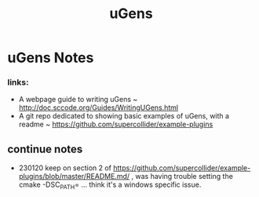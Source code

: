 #+TITLE: uGens
* uGens Notes
*** links:
- A webpage guide to writing uGens ~ http://doc.sccode.org/Guides/WritingUGens.html
- A git repo dedicated to showing basic examples of uGens, with a readme ~
  https://github.com/supercollider/example-plugins
** continue notes
- 230120 keep on section 2 of
  https://github.com/supercollider/example-plugins/blob/master/README.md/ , was
  having trouble setting the cmake -DSC_PATH= ... think it's a windows specific
  issue.
